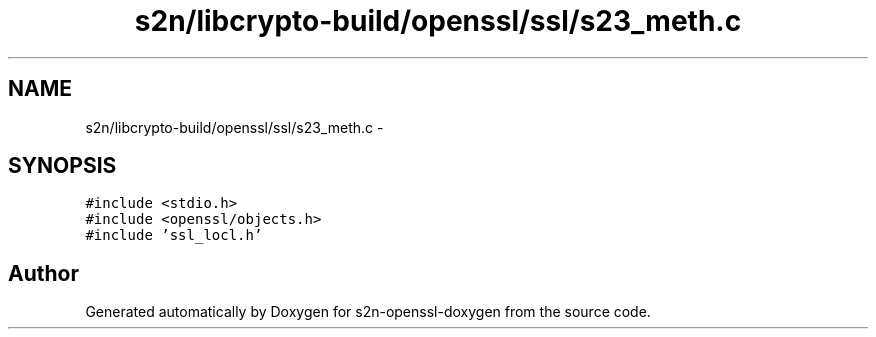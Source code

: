 .TH "s2n/libcrypto-build/openssl/ssl/s23_meth.c" 3 "Thu Jun 30 2016" "s2n-openssl-doxygen" \" -*- nroff -*-
.ad l
.nh
.SH NAME
s2n/libcrypto-build/openssl/ssl/s23_meth.c \- 
.SH SYNOPSIS
.br
.PP
\fC#include <stdio\&.h>\fP
.br
\fC#include <openssl/objects\&.h>\fP
.br
\fC#include 'ssl_locl\&.h'\fP
.br

.SH "Author"
.PP 
Generated automatically by Doxygen for s2n-openssl-doxygen from the source code\&.
